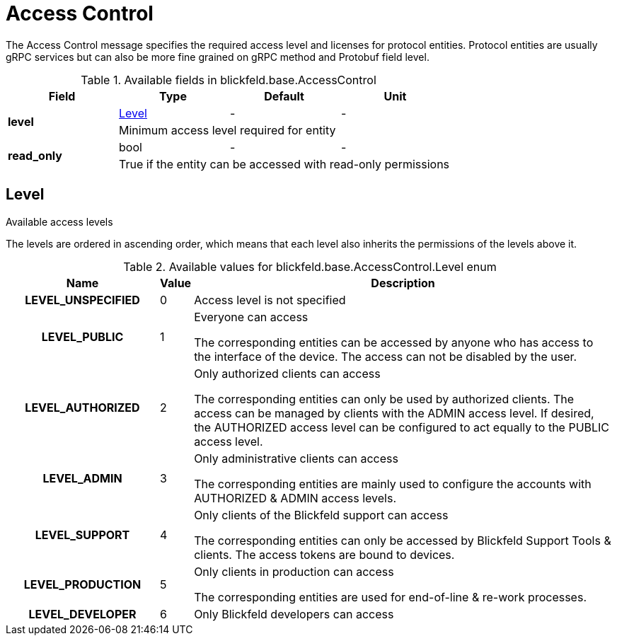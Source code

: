 [#_blickfeld_base_AccessControl]
= Access Control

 
The Access Control message specifies the required access level and licenses for protocol entities. 
Protocol entities are usually gRPC services but can also be more fine grained on gRPC method 
and Protobuf field level.

.Available fields in blickfeld.base.AccessControl
|===
| Field | Type | Default | Unit

.2+| *level* | xref:blickfeld/base/options/access_control.adoc#_blickfeld_base_AccessControl_Level[Level] | - | - 
3+| Minimum access level required for entity

.2+| *read_only* | bool| - | - 
3+| True if the entity can be accessed with read-only permissions

|===

[#_blickfeld_base_AccessControl_Level]
== Level

 
Available access levels 
 
The levels are ordered in ascending order, which means that each level also inherits the permissions 
of the levels above it.

.Available values for blickfeld.base.AccessControl.Level enum
[cols='25h,5,~']
|===
| Name | Value | Description

| LEVEL_UNSPECIFIED ^| 0 | Access level is not specified
| LEVEL_PUBLIC ^| 1 |  
Everyone can access 
 
The corresponding entities can be accessed by anyone who has access to the interface of the device. 
The access can not be disabled by the user.
| LEVEL_AUTHORIZED ^| 2 |  
Only authorized clients can access 
 
The corresponding entities can only be used by authorized clients. 
The access can be managed by clients with the ADMIN access level. 
If desired, the AUTHORIZED access level can be configured to act equally to the PUBLIC access level.
| LEVEL_ADMIN ^| 3 |  
Only administrative clients can access 
 
The corresponding entities are mainly used to configure the accounts with AUTHORIZED & ADMIN access levels.
| LEVEL_SUPPORT ^| 4 |  
Only clients of the Blickfeld support can access 
 
The corresponding entities can only be accessed by Blickfeld Support Tools & clients. 
The access tokens are bound to devices.
| LEVEL_PRODUCTION ^| 5 |  
Only clients in production can access 
 
The corresponding entities are used for end-of-line & re-work processes.
| LEVEL_DEVELOPER ^| 6 |  
Only Blickfeld developers can access
|===


